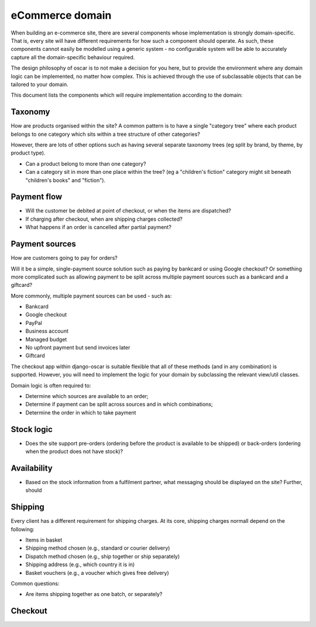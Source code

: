 ================
eCommerce domain
================

When building an e-commerce site, there are several components whose
implementation is strongly domain-specific.  That is, every site will have
different requirements for how such a component should operate.  As such, these components
cannot easily be modelled using a generic system - no configurable system will be able
to accurately capture all the domain-specific behaviour required.  

The design philosophy of oscar is to not make a decision for you here, but to
provide the environment where any domain logic can be implemented, no matter
how complex.  This is achieved through the use of subclassable objects that can 
be tailored to your domain. 

This document lists the components which will require implementation according to the
domain:

Taxonomy
--------
How are products organised within the site?  A common pattern is to have a single 
"category tree" where each product belongs to one category which sits within a tree structure
of other categories?

However, there are lots of other options such as having several separate taxonomy trees (eg split by
brand, by theme, by product type).

* Can a product belong to more than one category?
* Can a category sit in more than one place within the tree?  (eg a "children's fiction" category
  might sit beneath "children's books" and "fiction").

Payment flow
------------
* Will the customer be debited at point of checkout, or when the items are dispatched?
* If charging after checkout, when are shipping charges collected?  
* What happens if an order is cancelled after partial payment?

Payment sources
---------------
How are customers going to pay for orders?  

Will it be a simple, single-payment source solution such as paying by bankcard or using 
Google checkout?  Or something more complicated such as allowing payment to be split across
multiple payment sources such as a bankcard and a giftcard?

More commonly, multiple payment sources can be used - such as:

* Bankcard
* Google checkout
* PayPal
* Business account
* Managed budget
* No upfront payment but send invoices later
* Giftcard

The checkout app within django-oscar is suitable flexible that all of these methods (and in 
any combination) is supported.  However, you will need to implement the logic for your domain
by subclassing the relevant view/util classes. 

Domain logic is often required to: 

* Determine which sources are available to an order;
* Determine if payment can be split across sources and in which combinations;
* Determine the order in which to take payment

Stock logic
-----------
* Does the site support pre-orders (ordering before the product is available to be shipped) or
  back-orders (ordering when the product does not have stock)?  

Availability
------------
* Based on the stock information from a fulfilment partner, what messaging should be 
  displayed on the site?  Further, should

Shipping
--------
Every client has a different requirement for shipping charges.  At its core, shipping charges
normall depend on the following:

* Items in basket
* Shipping method chosen (e.g., standard or courier delivery)
* Dispatch method chosen (e.g., ship together or ship separately)
* Shipping address (e.g., which country it is in)
* Basket vouchers (e.g., a voucher which gives free delivery)

Common questions:

* Are items shipping together as one batch, or separately?

Checkout
--------



